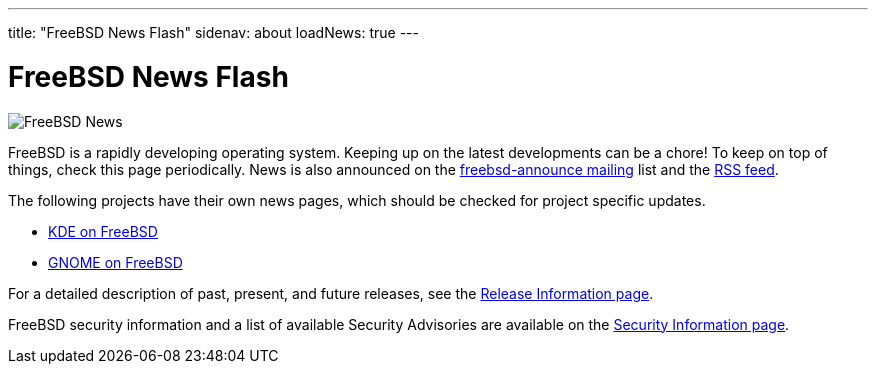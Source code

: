 ---
title: "FreeBSD News Flash"
sidenav: about
loadNews: true
---

= FreeBSD News Flash

[.right]
image:../../gifs/news.jpg[FreeBSD News]

FreeBSD is a rapidly developing operating system. Keeping up on the latest developments can be a chore! To keep on top of things, check this page periodically. News is also announced on the https://lists.freebsd.org/subscription/freebsd-announce[freebsd-announce mailing] list and the link:../feed.xml[RSS feed].

The following projects have their own news pages, which should be checked for project specific updates.

* https://freebsd.kde.org/[KDE on FreeBSD]
* link:../../gnome/[GNOME on FreeBSD]

For a detailed description of past, present, and future releases, see the link:../../releases[Release Information page].

FreeBSD security information and a list of available Security Advisories are available on the link:../../security[Security Information page].
